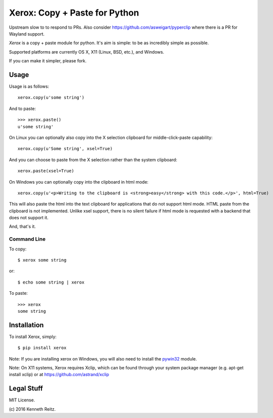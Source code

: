 Xerox: Copy + Paste for Python
==============================

Upstream slow to to respond to PRs. Also consider https://github.com/asweigart/pyperclip where there is a PR for Wayland support.

*Xerox* is a copy + paste module for python. It's aim is simple: to be as incredibly simple as possible.

Supported platforms are currently OS X, X11 (Linux, BSD, etc.), and Windows.

If you can make it simpler, please fork.

Usage
-----

Usage is as follows::

	xerox.copy(u'some string')

And to paste::

	>>> xerox.paste()
	u'some string'

On Linux you can optionally also copy into the X selection clipboard for
middle-click-paste capability::

    xerox.copy(u'Some string', xsel=True)

And you can choose to paste from the X selection rather than the system
clipboard::

    xerox.paste(xsel=True)

On Windows you can optionally copy into the clipboard in html mode::

    xerox.copy(u'<p>Writing to the clipboard is <strong>easy</strong> with this code.</p>', html=True)

This will also paste the html into the text clipboard for applications
that do not support html mode.
HTML paste from the clipboard is not implemented. Unlike xsel support,
there is no silent failure if html mode is requested with a backend
that does not support it.

And, that's it.

Command Line
~~~~~~~~~~~~

To copy::

	$ xerox some string

or::

	$ echo some string | xerox

To paste::

	>>> xerox
	some string


Installation
------------

To install Xerox, simply::

	$ pip install xerox

Note: If you are installing xerox on Windows, you will also need to install the pywin32_ module.

Note: On X11 systems, Xerox requires Xclip, which can be found through your system package manager (e.g. apt-get install xclip) or at https://github.com/astrand/xclip


Legal Stuff
-----------

MIT License.

(c\) 2016 Kenneth Reitz.

.. _pywin32: http://sourceforge.net/projects/pywin32/files/
